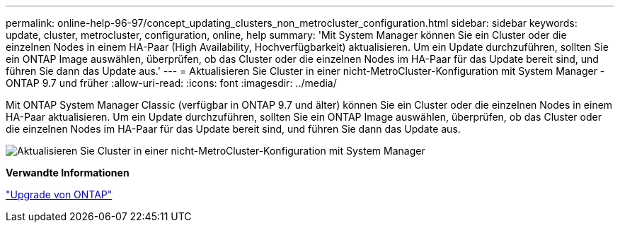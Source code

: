 ---
permalink: online-help-96-97/concept_updating_clusters_non_metrocluster_configuration.html 
sidebar: sidebar 
keywords: update, cluster, metrocluster, configuration, online, help 
summary: 'Mit System Manager können Sie ein Cluster oder die einzelnen Nodes in einem HA-Paar (High Availability, Hochverfügbarkeit) aktualisieren. Um ein Update durchzuführen, sollten Sie ein ONTAP Image auswählen, überprüfen, ob das Cluster oder die einzelnen Nodes im HA-Paar für das Update bereit sind, und führen Sie dann das Update aus.' 
---
= Aktualisieren Sie Cluster in einer nicht-MetroCluster-Konfiguration mit System Manager - ONTAP 9.7 und früher
:allow-uri-read: 
:icons: font
:imagesdir: ../media/


[role="lead"]
Mit ONTAP System Manager Classic (verfügbar in ONTAP 9.7 und älter) können Sie ein Cluster oder die einzelnen Nodes in einem HA-Paar aktualisieren. Um ein Update durchzuführen, sollten Sie ein ONTAP Image auswählen, überprüfen, ob das Cluster oder die einzelnen Nodes im HA-Paar für das Update bereit sind, und führen Sie dann das Update aus.

image::../media/updating_cluster.gif[Aktualisieren Sie Cluster in einer nicht-MetroCluster-Konfiguration mit System Manager]

*Verwandte Informationen*

https://docs.netapp.com/us-en/ontap/upgrade/task_upgrade_andu_sm.html["Upgrade von ONTAP"]
